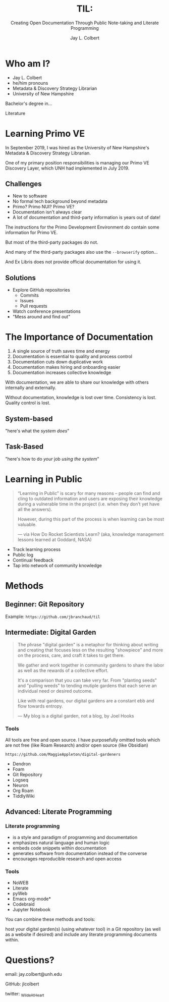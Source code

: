 :PROPERTIES:
:ID:       7ca70892-46dd-4e29-a296-70ba22b0671f
:END:
#+title: TIL:
#+subtitle: Creating Open Documentation Through Public Note-taking and Literate Programming
#+author: Jay L. Colbert
#+reveal_academic_title: MSLIS
#+options: num:nil toc:1
#+options: reveal_width:1400 reveal_height:1000
#+reveal_theme: simple
#+options: reveal_single_file:t

# Set up the title slide.
#+REVEAL_TITLE_SLIDE: <h1>%t</h1><h2>%s</h2><h3>%a, %A</h3><p>View online: <a href="%u">%u</a></p>
#+REVEAL_TALK_URL: https://jlcolbert.github.io/talks/Open_Documentation

* Who am I?
#+reveal: split
#+attr_reveal: :frag (appear)
+ Jay L. Colbert
+ he/him pronouns
+ Metadata & Discovery Strategy Librarian
+ University of New Hampshire

#+reveal: split
#+attr_reveal: :frag appear
Bachelor's degree in...

#+attr_reveal: :frag appear
Literature

* Learning Primo VE
#+reveal: split
In September 2019, I was hired as the University of New Hampshire's Metadata & Discovery Strategy Librarian.

One of my primary position responsibilities is managing our Primo VE Discovery Layer, which UNH had implemented in July 2019.

** Challenges
#+attr_reveal: :frag (appear)
+ New to software
+ No formal tech background beyond metadata
+ Primo? Primo NUI? Primo VE?
+ Documentation isn't always clear
+ A lot of documentation and third-party information is years out of date!

#+reveal: split
The instructions for the Primo Development Environment /do/ contain some information for Primo VE.

#+attr_reveal: :frag appear
But most of the third-party packages do not.

#+reveal: split
And many of the third-party packages also use the ~--browserify~ option...

#+attr_reveal: :frag appear
And Ex Libris does not provide official documentation for using it.

** Solutions
#+attr_reveal: :frag (appear)
+ Explore GitHub repositories
  - Commits
  - Issues
  - Pull requests
+ Watch conference presentations
+ "Mess around and find out"

* The Importance of Documentation
#+attr_reveal: :frag (appear)
1. A single source of truth saves time and energy
2. Documentation is essential to quality and process control
3. Documentation cuts down duplicative work
4. Documentation makes hiring and onboarding easier
5. Documentation increases collective knowledge

#+reveal: split
#+attr_reveal: :frag appear
With documentation, we are able to share our knowledge with others internally and externally.

#+attr_reveal: :frag appear
Without documentation, knowledge is lost over time.
Consistency is lost.
Quality control is lost.

** System-based
"here's what the /system does/"
** Task-Based
"here's how to do /your/ job /using the system/"
* Learning in Public
#+begin_quote
“Learning in Public” is scary for many reasons – people can find and cling to outdated information and users are exposing their knowledge during a vulnerable time in the project (i.e. when they don’t yet have all the answers).

However, during this part of the process is when learning can be most valuable.

— via How Do Rocket Scientists Learn? (aka, knowledge management lessons learned at Goddard, NASA)
#+end_quote

#+reveal: split
#+attr_reveal: :frag (appear)
+ Track learning process
+ Public log
+ Continual feedback
+ Tap into network of community knowledge

* Methods
** Beginner: Git Repository
Example: =https://github.com/jbranchaud/til=

** Intermediate: Digital Garden
#+reveal: split
#+begin_quote
The phrase "digital garden" is a metaphor for thinking about writing and creating that focuses less on the resulting "showpiece" and more on the process, care, and craft it takes to get there.

We gather and work together in community gardens to share the labor as well as the rewards of a collective effort.

It's a comparison that you can take very far. From "planting seeds" and "pulling weeds" to tending mutiple gardens that each serve an individual need or desired outcome.

Like with real gardens, our digital gardens are a constant ebb and flow towards entropy.

— My blog is a digital garden, not a blog, by Joel Hooks
#+end_quote

*** Tools
# Demonstration
All tools are free and open source.
I have purposefully omitted tools which are not free (like Roam Research) and/or open source (like Obsidian)

=https://github.com/MaggieAppleton/digital-gardeners=

#+attr_reveal: :frag (appear)
+ Dendron
+ Foam
+ Git Repository
+ Logseq
+ Neuron
+ Org Roam
+ TiddlyWiki

** Advanced: Literate Programming
# Demonstration

*** Literate programming
#+attr_reveal: :frag (appear)
+ is a style and paradigm of programming and documentation
+ emphasizes natural language and human logic
+ embeds code snippets within documentation
+ generates software from documentation instead of the converse
+ encourages reproducible research and open access

*** Tools
#+attr_reveal: :frag (appear)
+ NoWEB
+ Literate
+ pyWeb
+ Emacs org-mode*
+ Codebraid
+ Jupyter Notebook

#+reveal: split
You can combine these methods and tools:

host your digital garden(s) (using whatever tool) in a Git repository (as well as a website if desired) and include any literate programming documents within.

* Questions?
email: jay.colbert@unh.edu

GitHub: jlcolbert

twitter: _WildeAtHeart
